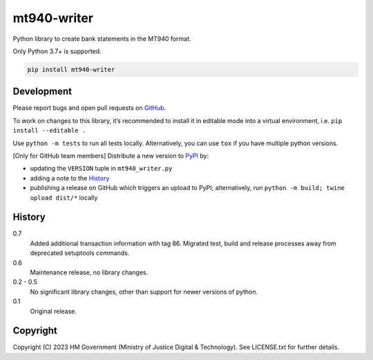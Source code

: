 mt940-writer
============

Python library to create bank statements in the MT940 format.

Only Python 3.7+ is supported.

.. code-block:: shell

    pip install mt940-writer

Development
-----------

.. image:: https://github.com/ministryofjustice/mt940-writer/actions/workflows/test.yml/badge.svg?branch=main
    :target: https://github.com/ministryofjustice/mt940-writer/actions/workflows/test.yml

.. image:: https://github.com/ministryofjustice/mt940-writer/actions/workflows/lint.yml/badge.svg?branch=main
    :target: https://github.com/ministryofjustice/mt940-writer/actions/workflows/lint.yml

Please report bugs and open pull requests on `GitHub`_.

To work on changes to this library, it’s recommended to install it in editable mode into a virtual environment,
i.e. ``pip install --editable .``

Use ``python -m tests`` to run all tests locally.
Alternatively, you can use ``tox`` if you have multiple python versions.

[Only for GitHub team members] Distribute a new version to `PyPI`_ by:

- updating the ``VERSION`` tuple in ``mt940_writer.py``
- adding a note to the `History`_
- publishing a release on GitHub which triggers an upload to PyPI;
  alternatively, run ``python -m build; twine upload dist/*`` locally

History
-------

0.7
    Added additional transaction information with tag 86.
    Migrated test, build and release processes away from deprecated setuptools commands.

0.6
    Maintenance release, no library changes.

0.2 - 0.5
    No significant library changes, other than support for newer versions of python.

0.1
    Original release.

Copyright
---------

Copyright (C) 2023 HM Government (Ministry of Justice Digital & Technology).
See LICENSE.txt for further details.

.. _GitHub: https://github.com/ministryofjustice/mt940-writer
.. _PyPI: https://pypi.org/project/mt940-writer/
